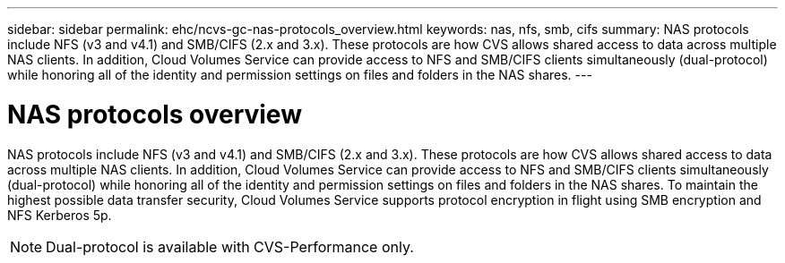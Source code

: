 ---
sidebar: sidebar
permalink: ehc/ncvs-gc-nas-protocols_overview.html
keywords: nas, nfs, smb, cifs
summary: NAS protocols include NFS (v3 and v4.1) and SMB/CIFS (2.x and 3.x). These protocols are how CVS allows shared access to data across multiple NAS clients. In addition, Cloud Volumes Service can provide access to NFS and SMB/CIFS clients simultaneously (dual-protocol) while honoring all of the identity and permission settings on files and folders in the NAS shares.
---

= NAS protocols overview
:hardbreaks:
:nofooter:
:icons: font
:linkattrs:
:imagesdir: ../media/

//
// This file was created with NDAC Version 2.0 (August 17, 2020)
//
// 2022-05-09 14:20:40.972109
//

[.lead]
NAS protocols include NFS (v3 and v4.1) and SMB/CIFS (2.x and 3.x). These protocols are how CVS allows shared access to data across multiple NAS clients. In addition, Cloud Volumes Service can provide access to NFS and SMB/CIFS clients simultaneously (dual-protocol) while honoring all of the identity and permission settings on files and folders in the NAS shares. To maintain the highest possible data transfer security, Cloud Volumes Service supports protocol encryption in flight using SMB encryption and NFS Kerberos 5p.

[NOTE]
Dual-protocol is available with CVS-Performance only.


